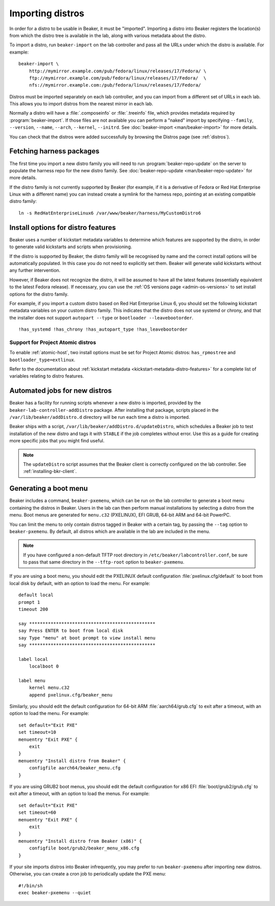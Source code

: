.. _importing-distros:

Importing distros
=================

In order for a distro to be usable in Beaker, it must be "imported". Importing 
a distro into Beaker registers the location(s) from which the distro tree is 
available in the lab, along with various metadata about the distro.

To import a distro, run ``beaker-import`` on the lab controller and pass all 
the URLs under which the distro is available. For example::

    beaker-import \
        http://mymirror.example.com/pub/fedora/linux/releases/17/Fedora/ \
        ftp://mymirror.example.com/pub/fedora/linux/releases/17/Fedora/  \
        nfs://mymirror.example.com:/pub/fedora/linux/releases/17/Fedora/

Distros must be imported separately on each lab controller, and you can import 
from a different set of URLs in each lab. This allows you to import distros 
from the nearest mirror in each lab.

Normally a distro will have a :file:`.composeinfo` or :file:`.treeinfo` file, which
provides metadata required by :program:`beaker-import`. If those files are not available
you can perform a "naked" import by specifying ``--family``,
``--version``, ``--name``, ``--arch``, ``--kernel``, ``--initrd``. See
:doc:`beaker-import <man/beaker-import>` for more details.

You can check that the distros were added successfully by browsing the Distros 
page (see :ref:`distros`).

Fetching harness packages
-------------------------

The first time you import a new distro family you will need to run 
:program:`beaker-repo-update` on the server to populate the harness repo for 
the new distro family.
See :doc:`beaker-repo-update <man/beaker-repo-update>` for more details.

If the distro family is not currently supported by Beaker (for example, if it 
is a derivative of Fedora or Red Hat Enterprise Linux with a different name) 
you can instead create a symlink for the harness repo, pointing at an existing 
compatible distro family::

    ln -s RedHatEnterpriseLinux6 /var/www/beaker/harness/MyCustomDistro6

.. _distro-features:

Install options for distro features
-----------------------------------

Beaker uses a number of kickstart metadata variables to determine which 
features are supported by the distro, in order to generate valid kickstarts and 
scripts when provisioning.

If the distro is supported by Beaker, the distro family will be recognised by 
name and the correct install options will be automatically populated. In this 
case you do not need to explicitly set them. Beaker will generate valid 
kickstarts without any further intervention.

However, if Beaker does not recognize the distro, it will be assumed to have 
all the latest features (essentially equivalent to the latest Fedora release). 
If necessary, you can use the :ref:`OS versions page <admin-os-versions>` to 
set install options for the distro family.

For example, if you import a custom distro based on Red Hat Enterprise Linux 6, 
you should set the following kickstart metadata variables on your custom distro 
family.
This indicates that the distro does not use systemd or chrony, and that the 
installer does not support ``autopart --type`` or ``bootloader 
--leavebootorder``.

::

    !has_systemd !has_chrony !has_autopart_type !has_leavebootorder

Support for Project Atomic distros
~~~~~~~~~~~~~~~~~~~~~~~~~~~~~~~~~~

To enable :ref:`atomic-host`, two install options must be set for Project Atomic
distros: ``has_rpmostree`` and ``bootloader_type=extlinux``.

Refer to the documentation about :ref:`kickstart metadata  
<kickstart-metadata-distro-features>` for a complete list of variables relating 
to distro features.

.. _stable-distro-tagging:

Automated jobs for new distros
------------------------------

Beaker has a facility for running scripts whenever a new distro is imported, 
provided by the ``beaker-lab-controller-addDistro`` package.
After installing that package, scripts placed in the 
``/var/lib/beaker/addDistro.d`` directory will be run each time a distro is 
imported.

Beaker ships with a script, ``/var/lib/beaker/addDistro.d/updateDistro``, which 
schedules a Beaker job to test installation of the new distro and tags it with 
``STABLE`` if the job completes without error. Use this as a guide for creating 
more specific jobs that you might find useful.

.. note:: The ``updateDistro`` script assumes that the Beaker client is 
   correctly configured on the lab controller. See :ref:`installing-bkr-client`.

.. _pxe-menu:

Generating a boot menu
----------------------

Beaker includes a command, ``beaker-pxemenu``, which can be run on the lab 
controller to generate a boot menu containing the distros in Beaker. Users in 
the lab can then perform manual installations by selecting a distro from the 
menu. Boot menus are generated for ``menu.c32`` (PXELINUX), EFI GRUB, 64-bit
ARM and 64-bit PowerPC.

You can limit the menu to only contain distros tagged in Beaker with a
certain tag, by passing the ``--tag`` option to ``beaker-pxemenu``. By
default, all distros which are available in the lab are included in the
menu.

.. note:: If you have configured a non-default TFTP root directory in 
   ``/etc/beaker/labcontroller.conf``, be sure to pass that same directory in 
   the ``--tftp-root`` option to ``beaker-pxemenu``.

If you are using a boot menu, you should edit the PXELINUX default 
configuration :file:`pxelinux.cfg/default` to boot from local disk by default, 
with an option to load the menu. For example::

    default local
    prompt 1
    timeout 200

    say ***********************************************
    say Press ENTER to boot from local disk
    say Type "menu" at boot prompt to view install menu
    say ***********************************************

    label local
        localboot 0

    label menu
        kernel menu.c32
        append pxelinux.cfg/beaker_menu

Similarly, you should edit the default configuration for 64-bit ARM 
:file:`aarch64/grub.cfg` to exit after a timeout, with an option to load the 
menu. For example::

    set default="Exit PXE"
    set timeout=10
    menuentry "Exit PXE" {
        exit
    }
    menuentry "Install distro from Beaker" {
        configfile aarch64/beaker_menu.cfg
    }

If you are using GRUB2 boot menus, you should edit the default configuration for
x86 EFI :file:`boot/grub2/grub.cfg` to exit after a timeout, with an option to
load the menus. For example::

    set default="Exit PXE"
    set timeout=60
    menuentry "Exit PXE" {
        exit
    }
    menuentry "Install distro from Beaker (x86)" {
        configfile boot/grub2/beaker_menu_x86.cfg
    }

If your site imports distros into Beaker infrequently, you may prefer to
run ``beaker-pxemenu`` after importing new distros. Otherwise, you can
create a cron job to periodically update the PXE menu::

    #!/bin/sh
    exec beaker-pxemenu --quiet
